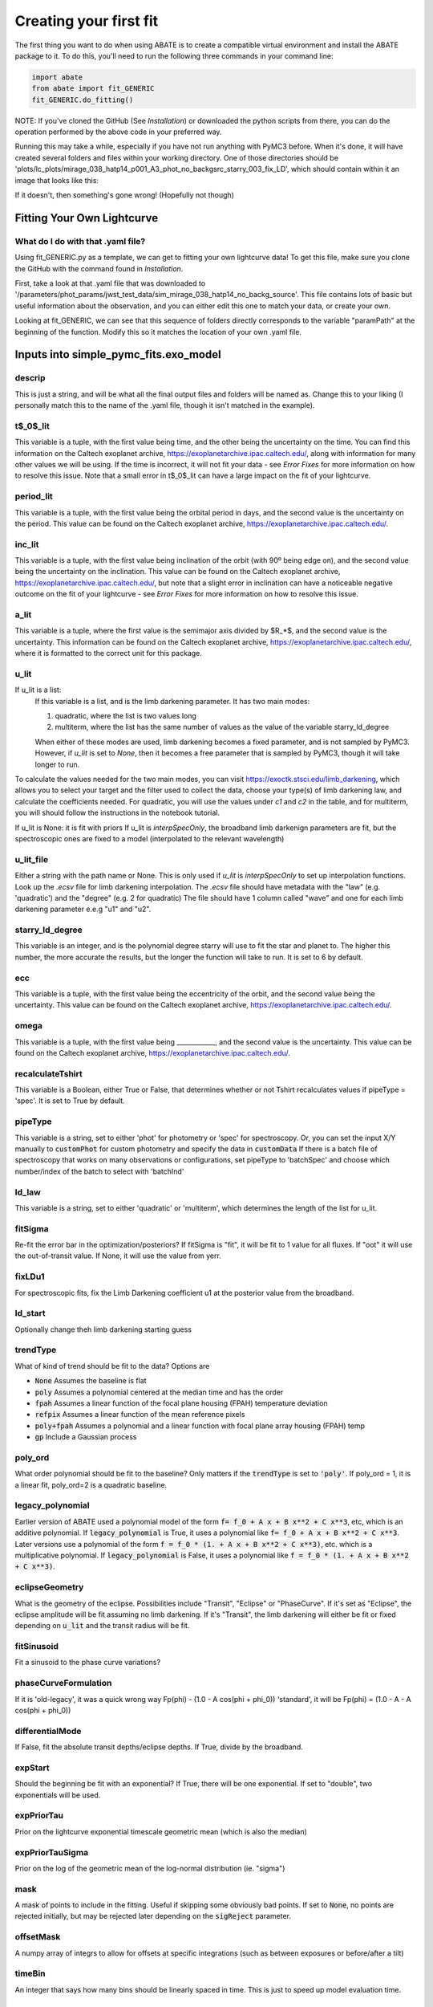 Creating your first fit
=========================

The first thing you want to do when using ABATE is to create a compatible virtual environment and install the ABATE package to it. To do this, you'll need to run the following three commands in your command line:

.. code-block:: python

   import abate
   from abate import fit_GENERIC
   fit_GENERIC.do_fitting()


NOTE: If you've cloned the GitHub (See *Installation*) or downloaded the python scripts from there, you can do the operation performed by the above code in your preferred way.

Running this may take a while, especially if you have not run anything with PyMC3 before. When it's done, it will have created several folders and files within your working directory. One of those directories should be 'plots/lc_plots/mirage_038_hatp14_p001_A3_phot_no_backgsrc_starry_003_fix_LD', which should contain within it an image that looks like this:

.. image:: images/plot_mapsoln_True_mirage_038_hatp14_p001_A3_phot_no_backgsrc_starry_003_fix_LD.png
   :width: 600

If it doesn't, then something's gone wrong! (Hopefully not though)

Fitting Your Own Lightcurve
---------------------------

What do I do with that .yaml file?
~~~~~~~~~~~~~~~~~~~~~~~~~~~~~~~~~~~

Using fit_GENERIC.py as a template, we can get to fitting your own lightcurve data! To get this file, make sure you clone the GitHub with the command found in *Installation*.

First, take a look at that .yaml file that was downloaded to  '/parameters/phot_params/jwst_test_data/sim_mirage_038_hatp14_no_backg_source'. This file contains lots of basic but useful information about the observation, and you can either edit this one to match your data, or create your own.

Looking at fit_GENERIC, we can see that this sequence of folders directly corresponds to the variable "paramPath" at the beginning of the function. Modify this so it matches the location of your own .yaml file.


Inputs into simple_pymc_fits.exo_model
---------------------------------------

descrip
~~~~~~~~

This is just a string, and will be what all the final output files and folders will be named as. Change this to your liking (I personally match this to the name of the .yaml file, though it isn't matched in the example).

t$_0$_lit
~~~~~~~~~

This variable is a tuple, with the first value being time, and the other being the uncertainty on the time. You can find this information on the Caltech exoplanet archive, https://exoplanetarchive.ipac.caltech.edu/, along with information for many other values we will be using. If the time is incorrect, it will not fit your data - see *Error Fixes* for more information on how to resolve this issue. Note that a small error in t$_0$_lit can have a large impact on the fit of your lightcurve.

period_lit
~~~~~~~~~~

This variable is a tuple, with the first value being the orbital period in days, and the second value is the uncertainty on the period. This value can be found on the Caltech exoplanet archive, https://exoplanetarchive.ipac.caltech.edu/.

inc_lit
~~~~~~~

This variable is a tuple, with the first value being inclination of the orbit (with 90º being edge on), and the second value being the uncertainty on the inclination. This value can be found on the Caltech exoplanet archive, https://exoplanetarchive.ipac.caltech.edu/, but note that a slight error in inclination can have a noticeable negative outcome on the fit of your lightcurve - see *Error Fixes* for more information on how to resolve this issue.

a_lit
~~~~~~

This variable is a tuple, where the first value is the semimajor axis divided by $R_*$, and the second value is the uncertainty. This information can be found on the Caltech exoplanet archive, https://exoplanetarchive.ipac.caltech.edu/, where it is formatted to the correct unit for this package.

u_lit
~~~~~~~
If u_lit is a list:
   If this variable is a list, and is the limb darkening parameter. It has two main modes:

   1. quadratic, where the list is two values long
   2. multiterm, where the list has the same number of values as the value of the variable starry_ld_degree

   When either of these modes are used, limb darkening becomes a fixed parameter, and is not sampled by PyMC3. However, if *u_lit* is set to *None*, then it becomes a free parameter that is sampled by PyMC3, though it will take longer to run.


To calculate the values needed for the two main modes, you can visit https://exoctk.stsci.edu/limb_darkening, which allows you to select your target and the filter used to collect the data, choose your type(s) of limb darkening law, and calculate the coefficients needed. For quadratic, you will use the values under *c1* and *c2* in the table, and for multiterm, you will should follow the instructions in the notebook tutorial.

If u_lit is None: it is fit with priors
If u_lit is `interpSpecOnly`, the broadband limb darkenign parameters are fit, but the spectroscopic ones are fixed to a model (interpolated to the relevant wavelength)


u_lit_file
~~~~~~~~~~
Either a string with the path name or None.
This is only used if `u_lit` is `interpSpecOnly` to set up interpolation functions. Look up the `.ecsv` file for limb darkening interpolation.
The `.ecsv` file should have metadata with the "law" (e.g. 'quadratic') and the "degree" (e.g. 2 for quadratic)
The file should have 1 column called "wave" and one for each limb darkening parameter e.e.g "u1" and "u2".

starry_ld_degree
~~~~~~~~~~~~~~~~~

This variable is an integer, and is the polynomial degree starry will use to fit the star and planet to. The higher this number, the more accurate the results, but the longer the function will take to run. It is set to 6 by default.

ecc
~~~~

This variable is a tuple, with the first value being the eccentricity of the orbit, and the second value being the uncertainty. This value can be found on the Caltech exoplanet archive, https://exoplanetarchive.ipac.caltech.edu/.

omega
~~~~~~~

This variable is a tuple, with the first value being ____________, and the second value is the uncertainty. This value can be found on the Caltech exoplanet archive, https://exoplanetarchive.ipac.caltech.edu/.

recalculateTshirt
~~~~~~~~~~~~~~~~~~~~~

This variable is a Boolean, either True or False, that determines whether or not Tshirt recalculates values if pipeType = 'spec'. It is set to True by default.

pipeType
~~~~~~~~~

This variable is a string, set to either 'phot' for photometry or 'spec' for spectroscopy.
Or, you can set the input X/Y manually to :code:`customPhot` for custom photometry and 
specify the data in :code:`customData`
If there is a batch file of spectroscopy that works on many observations or configurations, set pipeType to 'batchSpec' and choose which number/index of the batch to select with 'batchInd'

ld_law
~~~~~~~

This variable is a string, set to either 'quadratic' or 'multiterm', which determines the length of the list for u_lit.


fitSigma
~~~~~~~~
Re-fit the error bar in the optimization/posteriors?
If fitSigma is "fit", it will be fit to 1 value for all fluxes.
If "oot" it will use the out-of-transit value. If None, it will use the value from yerr.

fixLDu1
~~~~~~~
For spectroscopic fits, fix the Limb Darkening coefficient u1 at the posterior value from the broadband.

ld_start
~~~~~~~~
Optionally change theh limb darkening starting guess

trendType
~~~~~~~~~
What of kind of trend should be fit to the data? Options are

* :code:`None` Assumes the baseline is flat
* :code:`poly` Assumes a polynomial centered at the median time and has the order
* :code:`fpah` Assumes a linear function of the focal plane housing (FPAH) temperature deviation
* :code:`refpix` Assumes a linear function of the mean reference pixels
* :code:`poly+fpah` Assumes a polynomial and a linear function with focal plane array housing (FPAH) temp 
* :code:`gp` Include a Gaussian process

poly_ord
~~~~~~~~~
What order polynomial should be fit to the baseline? Only matters if the :code:`trendType` is set to :code:`'poly'`.
If poly_ord = 1, it is a linear fit, poly_ord=2 is a quadratic baseline.

legacy_polynomial
~~~~~~~~~~~~~~~~~
Earlier version of ABATE used a polynomial model of the form :code:`f= f_0 + A x + B x**2 + C x**3`, etc, which is an additive polynomial.
If :code:`legacy_polynomial` is True, it uses a polynomial like :code:`f= f_0 + A x + B x**2 + C x**3`.
Later versions use a polynomial of the form :code:`f = f_0 * (1. + A x + B x**2 + C x**3)`, etc. which is a multiplicative polynomial. 
If :code:`legacy_polynomial` is False, it uses a polynomial like :code:`f = f_0 * (1. + A x + B x**2 + C x**3)`.


eclipseGeometry
~~~~~~~~~~~~~~~
What is the geometry of the eclipse. Possibilities include "Transit", "Eclipse" or "PhaseCurve". If it's set as "Eclipse", the eclipse amplitude will be fit assuming no limb darkening. If it's "Transit", the limb darkening will either be fit or fixed depending on :code:`u_lit` and the transit radius will be fit.

fitSinusoid
~~~~~~~~~~~
Fit a sinusoid to the phase curve variations?

phaseCurveFormulation
~~~~~~~~~~~~~~~~~~~~~

If it is 'old-legacy', it was a quick wrong way Fp(phi) - (1.0 - A cos(phi + phi_0))
'standard', it will be Fp(phi) = (1.0 - A - A cos(phi + phi_0))

differentialMode
~~~~~~~~~~~~~~~~~
If False, fit the absolute transit depths/eclipse depths. If True, divide by the broadband.

expStart
~~~~~~~~
Should the beginning be fit with an exponential? If True, there will be one exponential.
If set to "double", two exponentials will be used.

expPriorTau
~~~~~~~~~~~
Prior on the lightcurve exponential timescale geometric mean (which is also the median)

expPriorTauSigma
~~~~~~~~~~~~~~~~
Prior on the log of the geometric mean of the log-normal distribution (ie. "sigma")

mask
~~~~
A mask of points to include in the fitting. Useful if skipping some obviously bad points. If set to :code:`None`, no points are rejected initially, but may be rejected later depending on the :code:`sigReject` parameter.

offsetMask
~~~~~~~~~~
A numpy array of integrs to allow for offsets at specific integrations (such as between exposures or before/after a tilt)

timeBin
~~~~~~~
An integer that says how many bins should be linearly spaced in time. This is just to speed up model evaluation time.

override_times
~~~~~~~~~~~~~~
A numpy array that will override the time arrays. Useful if checking barycentric corrections.

wbin_starts
~~~~~~~~~~~
You can manually specify the start pixels in the dispersion direction for wavelength bins, which is passed to `make_wavebin_series <https://tshirt.readthedocs.io/en/latest/modules.html#tshirt.pipeline.spec_pipeline.spec.make_wavebin_series>`_

wbin_ends
~~~~~~~~~
You can manually specify the end pixels in the dispersion direction for wavelength bins, which is passed to `make_wavebin_series <https://tshirt.readthedocs.io/en/latest/modules.html#tshirt.pipeline.spec_pipeline.spec.make_wavebin_series>`_

correctedBinCenters
~~~~~~~~~~~~~~~~~~~~
By default, ABATE assumes that the center of each wavelength bin is the middle of the pixels 
defining that bin. However, for highly non-linear dispersiosn (such as a prism), the wavelength 
center is not the same as the pixel center.
If correctedBinCenters is True, the central wavelength is returned for the spectrum.
If correctedBinCenters is False, the detector pixel center evaluated with the wavelength solution
is returned as the wavelength center.
It should be used as True in future cases, but with compatibility with previous runs, 
correctedBinCenters can be set to False.

customData
~~~~~~~~~~
By default, ABATE assumes that the input data comes from a :code:`tshirt` parameter file.
It may be preferable to put in custom data by setting :code:`pipeType='customPhot'`
In this case, :code:`customData` should be in the format of a dictionary, with the following keys
:code:`x` : the time coordinate in BJD
:code:`y` : the flux, which will be automatically re-normalized
:code:`yerr` : the error in flux,  which will be automatically re-normalized
:code:`srcname` : 
If :code:`customData` is :code:`None`, it will be ignored.

batchInd
~~~~~~~~~~~~
If pipeType is 'batchSpec', then use this index to set which of many different reductions/observations is used.

rho_gp_sigma
~~~~~~~~~~~~
Geometric standard deviation of the rho (timescale) parameter of the Gaussian process

TShirt
------

For more information on *recalculateTshirt* and *pipeType*, visit tshirt's documentation at https://tshirt.readthedocs.io/en/latest/index.html. Tshirt is automatically downloaded as part of the ABATE package, so there is no need to follow the install procedure.

